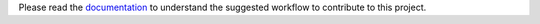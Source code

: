 Please read the `documentation
<https://toolbelt.readthedocs.org/en/latest/contributing.html>`_ to understand
the suggested workflow to contribute to this project.
